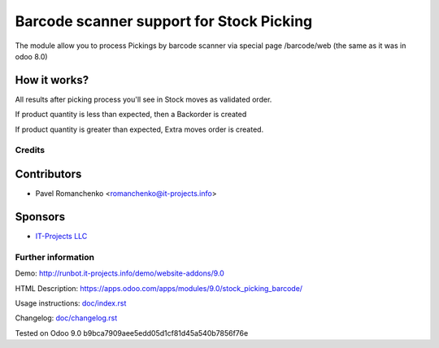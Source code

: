 ===========================================
 Barcode scanner support for Stock Picking
===========================================

The module allow you to process Pickings by barcode scanner via special page /barcode/web (the same as it was in odoo 8.0)

How it works?
-------------

All results after picking process you'll see in Stock moves as validated order.

If product quantity is less than expected, then a Backorder is created

If product quantity is greater than expected, Extra moves order is created.

Credits
=======


Contributors
------------

* Pavel Romanchenko <romanchenko@it-projects.info>

Sponsors
--------
* `IT-Projects LLC <https://it-projects.info>`__

Further information
===================

Demo: http://runbot.it-projects.info/demo/website-addons/9.0

HTML Description: https://apps.odoo.com/apps/modules/9.0/stock_picking_barcode/

Usage instructions: `<doc/index.rst>`__

Changelog: `<doc/changelog.rst>`__

Tested on Odoo 9.0 b9bca7909aee5edd05d1cf81d45a540b7856f76e
